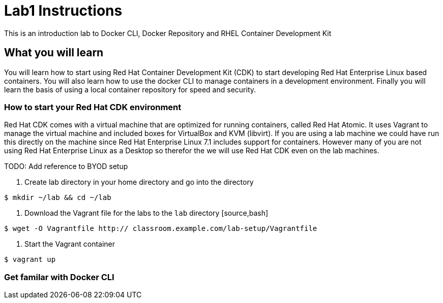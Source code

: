 # Lab1 Instructions
This is an introduction lab to Docker CLI, Docker Repository and RHEL Container Development Kit

## What you will learn
You will learn how to start using Red Hat Container Development Kit (CDK) to start developing Red Hat Enterprise Linux based containers. 
You will also learn how to use the docker CLI to manage containers in a development environment. 
Finally you will learn the basis of using a local container repository for speed and security.


### How to start your Red Hat CDK environment
Red Hat CDK comes with a virtual machine that are optimized for running containers, called Red Hat Atomic. It uses Vagrant to manage the virtual machine and included boxes for VirtualBox and KVM (libvirt). If you are using a lab machine we could have run this directly on the machine since Red Hat Enterprise Linux 7.1 includes support for containers. However many of you are not using Red Hat Enterprise Linux as a Desktop so therefor the we will use Red Hat CDK even on the lab machines. 

TODO: Add reference to BYOD setup

1. Create lab directory in your home directory and go into the directory
[source,bash]
----
$ mkdir ~/lab && cd ~/lab
----
1. Download the Vagrant file for the labs to the `lab` directory [source,bash]
----
$ wget -O Vagrantfile http:// classroom.example.com/lab-setup/Vagrantfile
----
1. Start the Vagrant container
----
$ vagrant up
----

### Get familar with Docker CLI
